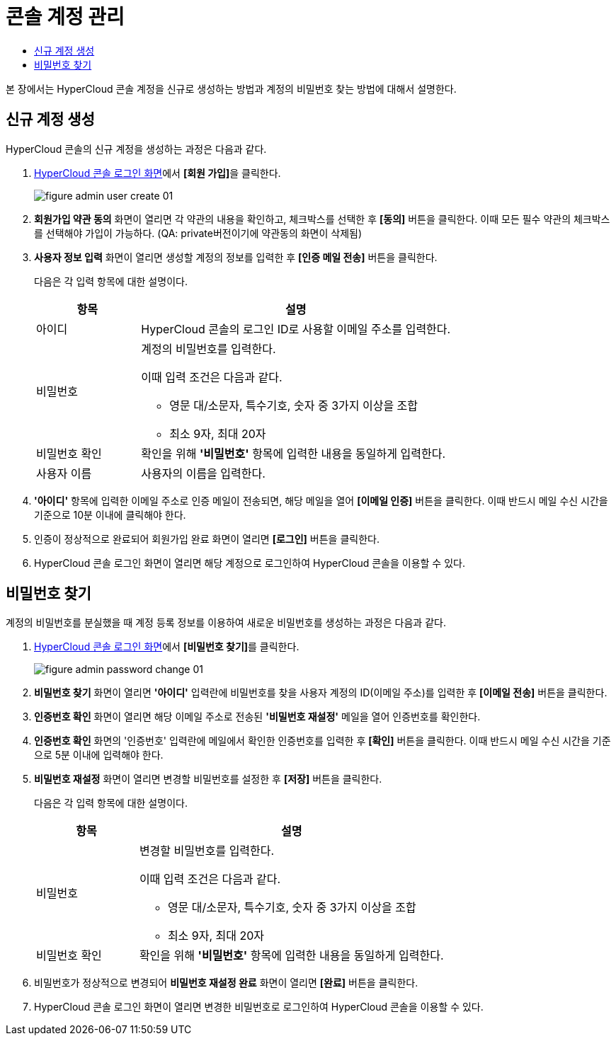 = 콘솔 계정 관리
:toc:
:toc-title:

본 장에서는 HyperCloud 콘솔 계정을 신규로 생성하는 방법과 계정의 비밀번호 찾는 방법에 대해서 설명한다.

== 신규 계정 생성

HyperCloud 콘솔의 신규 계정을 생성하는 과정은 다음과 같다.

. <<../console_connect_sub/img-admin-login-main,HyperCloud 콘솔 로그인 화면>>에서 **[회원 가입]**을 클릭한다.
+
image::../images/figure_admin_user_create_01.png[]

. *회원가입 약관 동의* 화면이 열리면 각 약관의 내용을 확인하고, 체크박스를 선택한 후 *[동의]* 버튼을 클릭한다. 이때 모든 필수 약관의 체크박스를 선택해야 가입이 가능하다. (QA: private버전이기에 약관동의 화면이 삭제됨)

. *사용자 정보 입력* 화면이 열리면 생성할 계정의 정보를 입력한 후 *[인증 메일 전송]* 버튼을 클릭한다.
+
다음은 각 입력 항목에 대한 설명이다.
+
[width="100%",options="header", cols="1,3a"]
|====================
|항목|설명  
|아이디|HyperCloud 콘솔의 로그인 ID로 사용할 이메일 주소를 입력한다.
|비밀번호|계정의 비밀번호를 입력한다.

이때 입력 조건은 다음과 같다.

* 영문 대/소문자, 특수기호, 숫자 중 3가지 이상을 조합
* 최소 9자, 최대 20자
|비밀번호 확인|확인을 위해 *'비밀번호'* 항목에 입력한 내용을 동일하게 입력한다.
|사용자 이름|사용자의 이름을 입력한다.
|====================

. *'아이디'* 항목에 입력한 이메일 주소로 인증 메일이 전송되면, 해당 메일을 열어 *[이메일 인증]* 버튼을 클릭한다. 이때 반드시 메일 수신 시간을 기준으로 10분 이내에 클릭해야 한다.

. 인증이 정상적으로 완료되어 회원가입 완료 화면이 열리면 *[로그인]* 버튼을 클릭한다.

. HyperCloud 콘솔 로그인 화면이 열리면 해당 계정으로 로그인하여 HyperCloud 콘솔을 이용할 수 있다.

== 비밀번호 찾기

계정의 비밀번호를 분실했을 때 계정 등록 정보를 이용하여 새로운 비밀번호를 생성하는 과정은 다음과 같다.

. <<../console_connect_sub/img-admin-login-main,HyperCloud 콘솔 로그인 화면>>에서 **[비밀번호 찾기]**를 클릭한다.
+
image::../images/figure_admin_password_change_01.png[]

. *비밀번호 찾기* 화면이 열리면 *'아이디'* 입력란에 비밀번호를 찾을 사용자 계정의 ID(이메일 주소)를 입력한 후 *[이메일 전송]* 버튼을 클릭한다.

. *인증번호 확인* 화면이 열리면 해당 이메일 주소로 전송된 *'비밀번호 재설정'* 메일을 열어 인증번호를 확인한다.

. *인증번호 확인* 화면의 '인증번호' 입력란에 메일에서 확인한 인증번호를 입력한 후 *[확인]* 버튼을 클릭한다. 이때 반드시 메일 수신 시간을 기준으로 5분 이내에 입력해야 한다.

. *비밀번호 재설정* 화면이 열리면 변경할 비밀번호를 설정한 후 *[저장]* 버튼을 클릭한다.
+
다음은 각 입력 항목에 대한 설명이다.
+
[width="100%",options="header", cols="1,3a"]
|====================
|항목|설명  
|비밀번호|변경할 비밀번호를 입력한다.

이때 입력 조건은 다음과 같다.

* 영문 대/소문자, 특수기호, 숫자 중 3가지 이상을 조합
* 최소 9자, 최대 20자
|비밀번호 확인|확인을 위해 *'비밀번호'* 항목에 입력한 내용을 동일하게 입력한다.
|====================

. 비밀번호가 정상적으로 변경되어 *비밀번호 재설정 완료* 화면이 열리면 *[완료]* 버튼을 클릭한다.

. HyperCloud 콘솔 로그인 화면이 열리면 변경한 비밀번호로 로그인하여 HyperCloud 콘솔을 이용할 수 있다.
